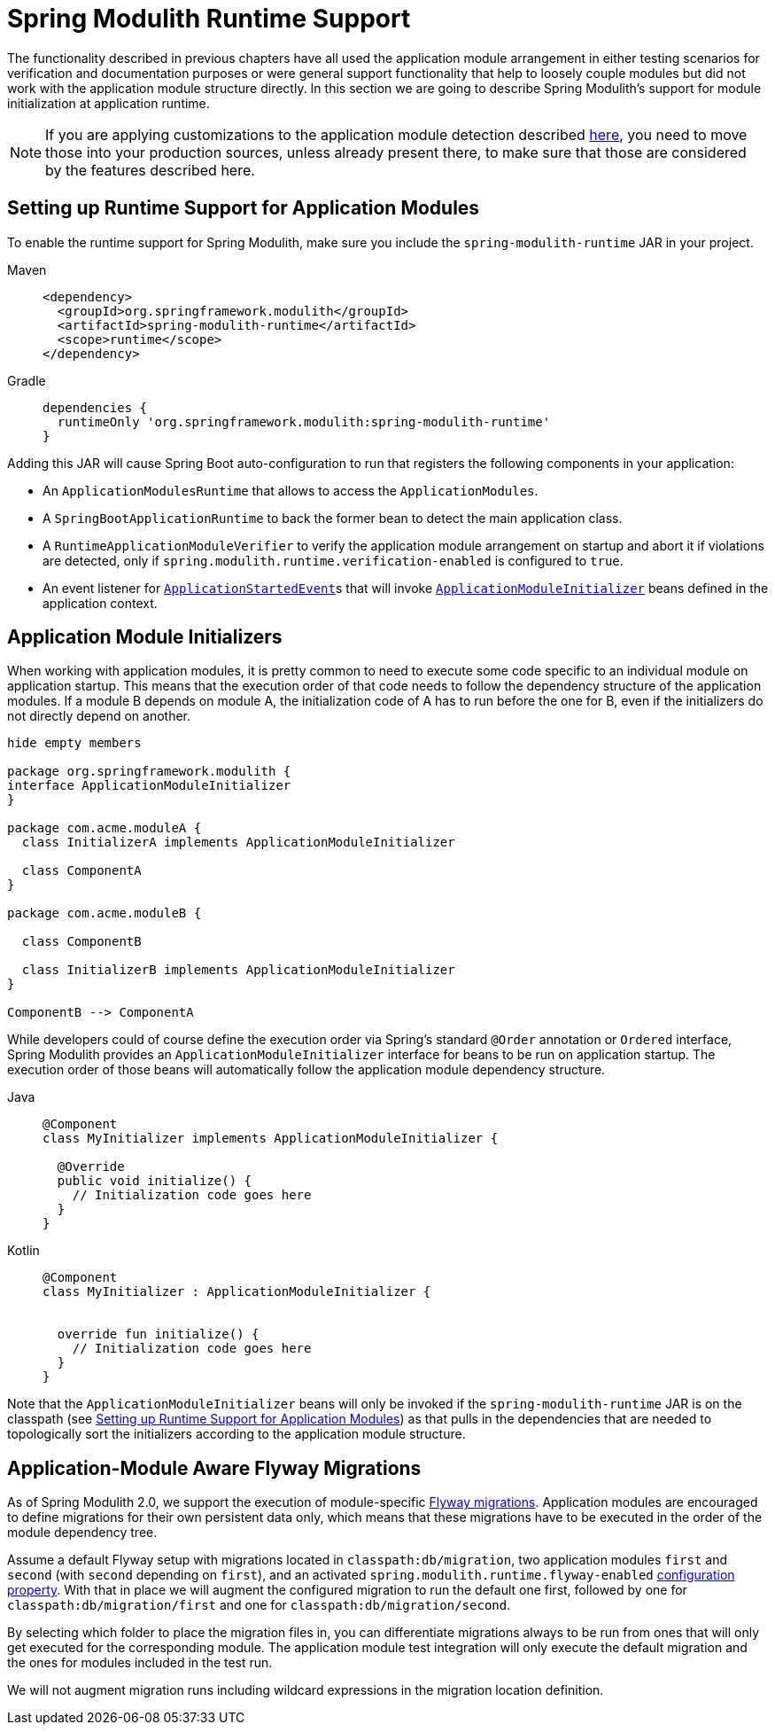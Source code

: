 [[runtime]]
= Spring Modulith Runtime Support

The functionality described in previous chapters have all used the application module arrangement in either testing scenarios for verification and documentation purposes or were general support functionality that help to loosely couple modules but did not work with the application module structure directly.
In this section we are going to describe Spring Modulith's support for module initialization at application runtime.

NOTE: If you are applying customizations to the application module detection described xref:fundamentals.adoc#customizing-modules[here], you need to move those into your production sources, unless already present there, to make sure that those are considered by the features described here.

[[setup]]
== Setting up Runtime Support for Application Modules

To enable the runtime support for Spring Modulith, make sure you include the `spring-modulith-runtime` JAR in your project.
[tabs]
======
Maven::
+
[source, xml, role="primary"]
----
<dependency>
  <groupId>org.springframework.modulith</groupId>
  <artifactId>spring-modulith-runtime</artifactId>
  <scope>runtime</scope>
</dependency>
----

Gradle::
+
[source, xml, role="secondary"]
----
dependencies {
  runtimeOnly 'org.springframework.modulith:spring-modulith-runtime'
}
----
======

Adding this JAR will cause Spring Boot auto-configuration to run that registers the following components in your application:

* An `ApplicationModulesRuntime` that allows to access the `ApplicationModules`.
* A `SpringBootApplicationRuntime` to back the former bean to detect the main application class.
* A `RuntimeApplicationModuleVerifier` to verify the application module arrangement on startup and abort it if violations are detected, only if `spring.modulith.runtime.verification-enabled` is configured to `true`.
* An event listener for https://docs.spring.io/spring-boot/docs/current/reference/htmlsingle/#features.spring-application.application-events-and-listeners[`ApplicationStartedEvent`]s that will invoke xref:runtime.adoc#application-module-initializer[`ApplicationModuleInitializer`] beans defined in the application context.

[[application-module-initializer]]
== Application Module Initializers

When working with application modules, it is pretty common to need to execute some code specific to an individual module on application startup.
This means that the execution order of that code needs to follow the dependency structure of the application modules.
If a module B depends on module A, the initialization code of A has to run before the one for B, even if the initializers do not directly depend on another.

[plantuml, format='svg']
....
hide empty members

package org.springframework.modulith {
interface ApplicationModuleInitializer
}

package com.acme.moduleA {
  class InitializerA implements ApplicationModuleInitializer

  class ComponentA
}

package com.acme.moduleB {

  class ComponentB

  class InitializerB implements ApplicationModuleInitializer
}

ComponentB --> ComponentA

....

While developers could of course define the execution order via Spring's standard `@Order` annotation or `Ordered` interface, Spring Modulith provides an `ApplicationModuleInitializer` interface for beans to be run on application startup.
The execution order of those beans will automatically follow the application module dependency structure.

[tabs]
======
Java::
+
[source, java, role="primary"]
----
@Component
class MyInitializer implements ApplicationModuleInitializer {

  @Override
  public void initialize() {
    // Initialization code goes here
  }
}
----
Kotlin::
+
[source, kotlin, role="secondary"]
----
@Component
class MyInitializer : ApplicationModuleInitializer {

  
  override fun initialize() {
    // Initialization code goes here
  }
}
----
======
Note that the `ApplicationModuleInitializer` beans will only be invoked if the `spring-modulith-runtime` JAR is on the classpath (see xref:runtime.adoc#setup[Setting up Runtime Support for Application Modules]) as that pulls in the dependencies that are needed to topologically sort the initializers according to the application module structure.

[[module-aware-flyway-migrations]]
== Application-Module Aware Flyway Migrations

As of Spring Modulith 2.0, we support the execution of module-specific https://docs.spring.io/spring-boot/how-to/data-initialization.html#howto.data-initialization.migration-tool.flyway[Flyway migrations].
Application modules are encouraged to define migrations for their own persistent data only, which means that these migrations have to be executed in the order of the module dependency tree.

Assume a default Flyway setup with migrations located in `classpath:db/migration`, two application modules `first` and `second` (with `second` depending on `first`), and an activated `spring.modulith.runtime.flyway-enabled` xref:appendix.adoc#configuration-properties[configuration property].
With that in place we will augment the configured migration to run the default one first, followed by one for `classpath:db/migration/first` and one for `classpath:db/migration/second`.

By selecting which folder to place the migration files in, you can differentiate migrations always to be run from ones that will only get executed for the corresponding module. The application module test integration will only execute the default migration and the ones for modules included in the test run.

We will not augment migration runs including wildcard expressions in the migration location definition.